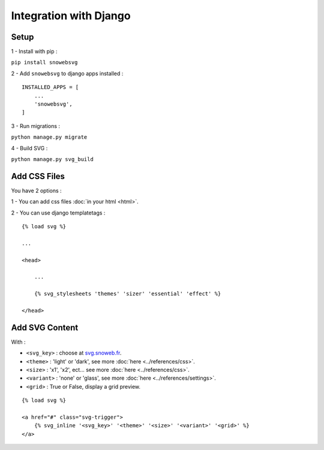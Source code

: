 .. _getting-started_django:

Integration with Django
=======================


Setup
-----

1 - Install with pip :

``pip install snowebsvg``

2 - Add ``snowebsvg`` to django apps installed :

::

    INSTALLED_APPS = [
        ...
        'snowebsvg',
    ]

3 - Run migrations :

``python manage.py migrate``

4 - Build SVG :

``python manage.py svg_build``

Add CSS Files
-------------

You have 2 options :

1 - You can add css files :doc:`in your html <html>`.

2 - You can use django templatetags :

::

    {% load svg %}

    ...

    <head>

        ...

        {% svg_stylesheets 'themes' 'sizer' 'essential' 'effect' %}

    </head>


Add SVG Content
---------------

With :

- ``<svg_key>`` : choose at `svg.snoweb.fr <https://svg.snoweb.fr>`_.
- ``<theme>`` : 'light' or 'dark', see more :doc:`here <../references/css>`.
- ``<size>`` : 'x1', 'x2', ect... see more :doc:`here <../references/css>`.
- ``<variant>`` : 'none' or 'glass', see more :doc:`here <../references/settings>`.
- ``<grid>`` : True or False, display a grid preview.

::

    {% load svg %}

    <a href="#" class="svg-trigger">
        {% svg_inline '<svg_key>' '<theme>' '<size>' '<variant>' '<grid>' %}
    </a>
